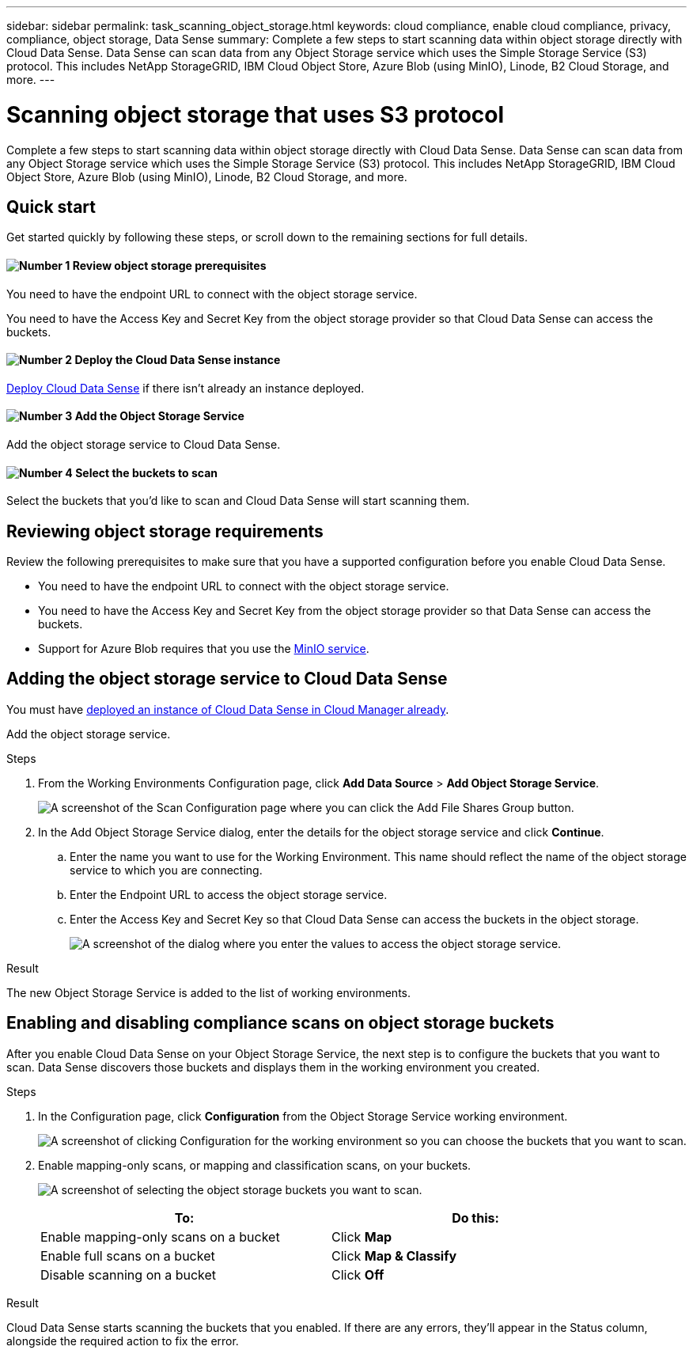 ---
sidebar: sidebar
permalink: task_scanning_object_storage.html
keywords: cloud compliance, enable cloud compliance, privacy, compliance, object storage, Data Sense
summary: Complete a few steps to start scanning data within object storage directly with Cloud Data Sense. Data Sense can scan data from any Object Storage service which uses the Simple Storage Service (S3) protocol. This includes NetApp StorageGRID, IBM Cloud Object Store, Azure Blob (using MinIO), Linode, B2 Cloud Storage, and more.
---

= Scanning object storage that uses S3 protocol
:hardbreaks:
:nofooter:
:icons: font
:linkattrs:
:imagesdir: ./media/

[.lead]
Complete a few steps to start scanning data within object storage directly with Cloud Data Sense. Data Sense can scan data from any Object Storage service which uses the Simple Storage Service (S3) protocol. This includes NetApp StorageGRID, IBM Cloud Object Store, Azure Blob (using MinIO), Linode, B2 Cloud Storage, and more.

== Quick start

Get started quickly by following these steps, or scroll down to the remaining sections for full details.

==== image:number1.png[Number 1] Review object storage prerequisites

[role="quick-margin-para"]
You need to have the endpoint URL to connect with the object storage service.

[role="quick-margin-para"]
You need to have the Access Key and Secret Key from the object storage provider so that Cloud Data Sense can access the buckets.

==== image:number2.png[Number 2] Deploy the Cloud Data Sense instance

[role="quick-margin-para"]
link:task_deploy_cloud_compliance.html[Deploy Cloud Data Sense^] if there isn't already an instance deployed.

==== image:number3.png[Number 3] Add the Object Storage Service

[role="quick-margin-para"]
Add the object storage service to Cloud Data Sense.

==== image:number4.png[Number 4] Select the buckets to scan

[role="quick-margin-para"]
Select the buckets that you'd like to scan and Cloud Data Sense will start scanning them.

== Reviewing object storage requirements

Review the following prerequisites to make sure that you have a supported configuration before you enable Cloud Data Sense.

* You need to have the endpoint URL to connect with the object storage service.

* You need to have the Access Key and Secret Key from the object storage provider so that Data Sense can access the buckets.

* Support for Azure Blob requires that you use the link:https://min.io/[MinIO service^].

== Adding the object storage service to Cloud Data Sense

You must have link:task_deploy_cloud_compliance.html[deployed an instance of Cloud Data Sense in Cloud Manager already^].

Add the object storage service.

.Steps

. From the Working Environments Configuration page, click *Add Data Source* > *Add Object Storage Service*.
+
image:screenshot_compliance_add_object_storage_button.png[A screenshot of the Scan Configuration page where you can click the Add File Shares Group button.]

. In the Add Object Storage Service dialog, enter the details for the object storage service and click *Continue*.
.. Enter the name you want to use for the Working Environment. This name should reflect the name of the object storage service to which you are connecting.
.. Enter the Endpoint URL to access the object storage service.
.. Enter the Access Key and Secret Key so that Cloud Data Sense can access the buckets in the object storage.
+
image:screenshot_compliance_add_object_storage.png[A screenshot of the dialog where you enter the values to access the object storage service.]

.Result

The new Object Storage Service is added to the list of working environments.

== Enabling and disabling compliance scans on object storage buckets

After you enable Cloud Data Sense on your Object Storage Service, the next step is to configure the buckets that you want to scan. Data Sense discovers those buckets and displays them in the working environment you created.

.Steps

. In the Configuration page, click *Configuration* from the Object Storage Service working environment.
+
image:screenshot_compliance_object_storage_config.png[A screenshot of clicking Configuration for the working environment so you can choose the buckets that you want to scan.]

. Enable mapping-only scans, or mapping and classification scans, on your buckets.
+
image:screenshot_compliance_object_storage_select_buckets.png[A screenshot of selecting the object storage buckets you want to scan.]
+
[cols="45,45",width=90%,options="header"]
|===
| To:
| Do this:

| Enable mapping-only scans on a bucket | Click *Map*
| Enable full scans on a bucket | Click *Map & Classify*
| Disable scanning on a bucket | Click *Off*

|===

.Result

Cloud Data Sense starts scanning the buckets that you enabled. If there are any errors, they'll appear in the Status column, alongside the required action to fix the error.

